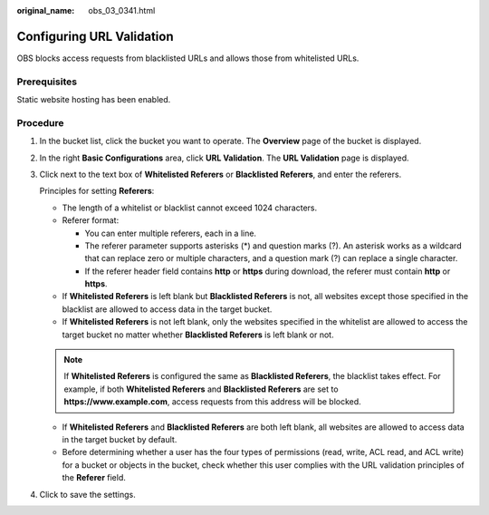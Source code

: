 :original_name: obs_03_0341.html

.. _obs_03_0341:

Configuring URL Validation
==========================

OBS blocks access requests from blacklisted URLs and allows those from whitelisted URLs.

Prerequisites
-------------

Static website hosting has been enabled.

Procedure
---------

#. In the bucket list, click the bucket you want to operate. The **Overview** page of the bucket is displayed.

#. In the right **Basic Configurations** area, click **URL Validation**. The **URL Validation** page is displayed.

#. Click |image1| next to the text box of **Whitelisted Referers** or **Blacklisted Referers**, and enter the referers.

   Principles for setting **Referers**:

   -  The length of a whitelist or blacklist cannot exceed 1024 characters.
   -  Referer format:

      -  You can enter multiple referers, each in a line.
      -  The referer parameter supports asterisks (*) and question marks (?). An asterisk works as a wildcard that can replace zero or multiple characters, and a question mark (?) can replace a single character.
      -  If the referer header field contains **http** or **https** during download, the referer must contain **http** or **https**.

   -  If **Whitelisted Referers** is left blank but **Blacklisted Referers** is not, all websites except those specified in the blacklist are allowed to access data in the target bucket.
   -  If **Whitelisted Referers** is not left blank, only the websites specified in the whitelist are allowed to access the target bucket no matter whether **Blacklisted Referers** is left blank or not.

   .. note::

      If **Whitelisted Referers** is configured the same as **Blacklisted Referers**, the blacklist takes effect. For example, if both **Whitelisted Referers** and **Blacklisted Referers** are set to **https://www.example.com**, access requests from this address will be blocked.

   -  If **Whitelisted Referers** and **Blacklisted Referers** are both left blank, all websites are allowed to access data in the target bucket by default.
   -  Before determining whether a user has the four types of permissions (read, write, ACL read, and ACL write) for a bucket or objects in the bucket, check whether this user complies with the URL validation principles of the **Referer** field.

#. Click |image2| to save the settings.

.. |image1| image:: /_static/images/en-us_image_0148639849.png
.. |image2| image:: /_static/images/en-us_image_0148639851.png
